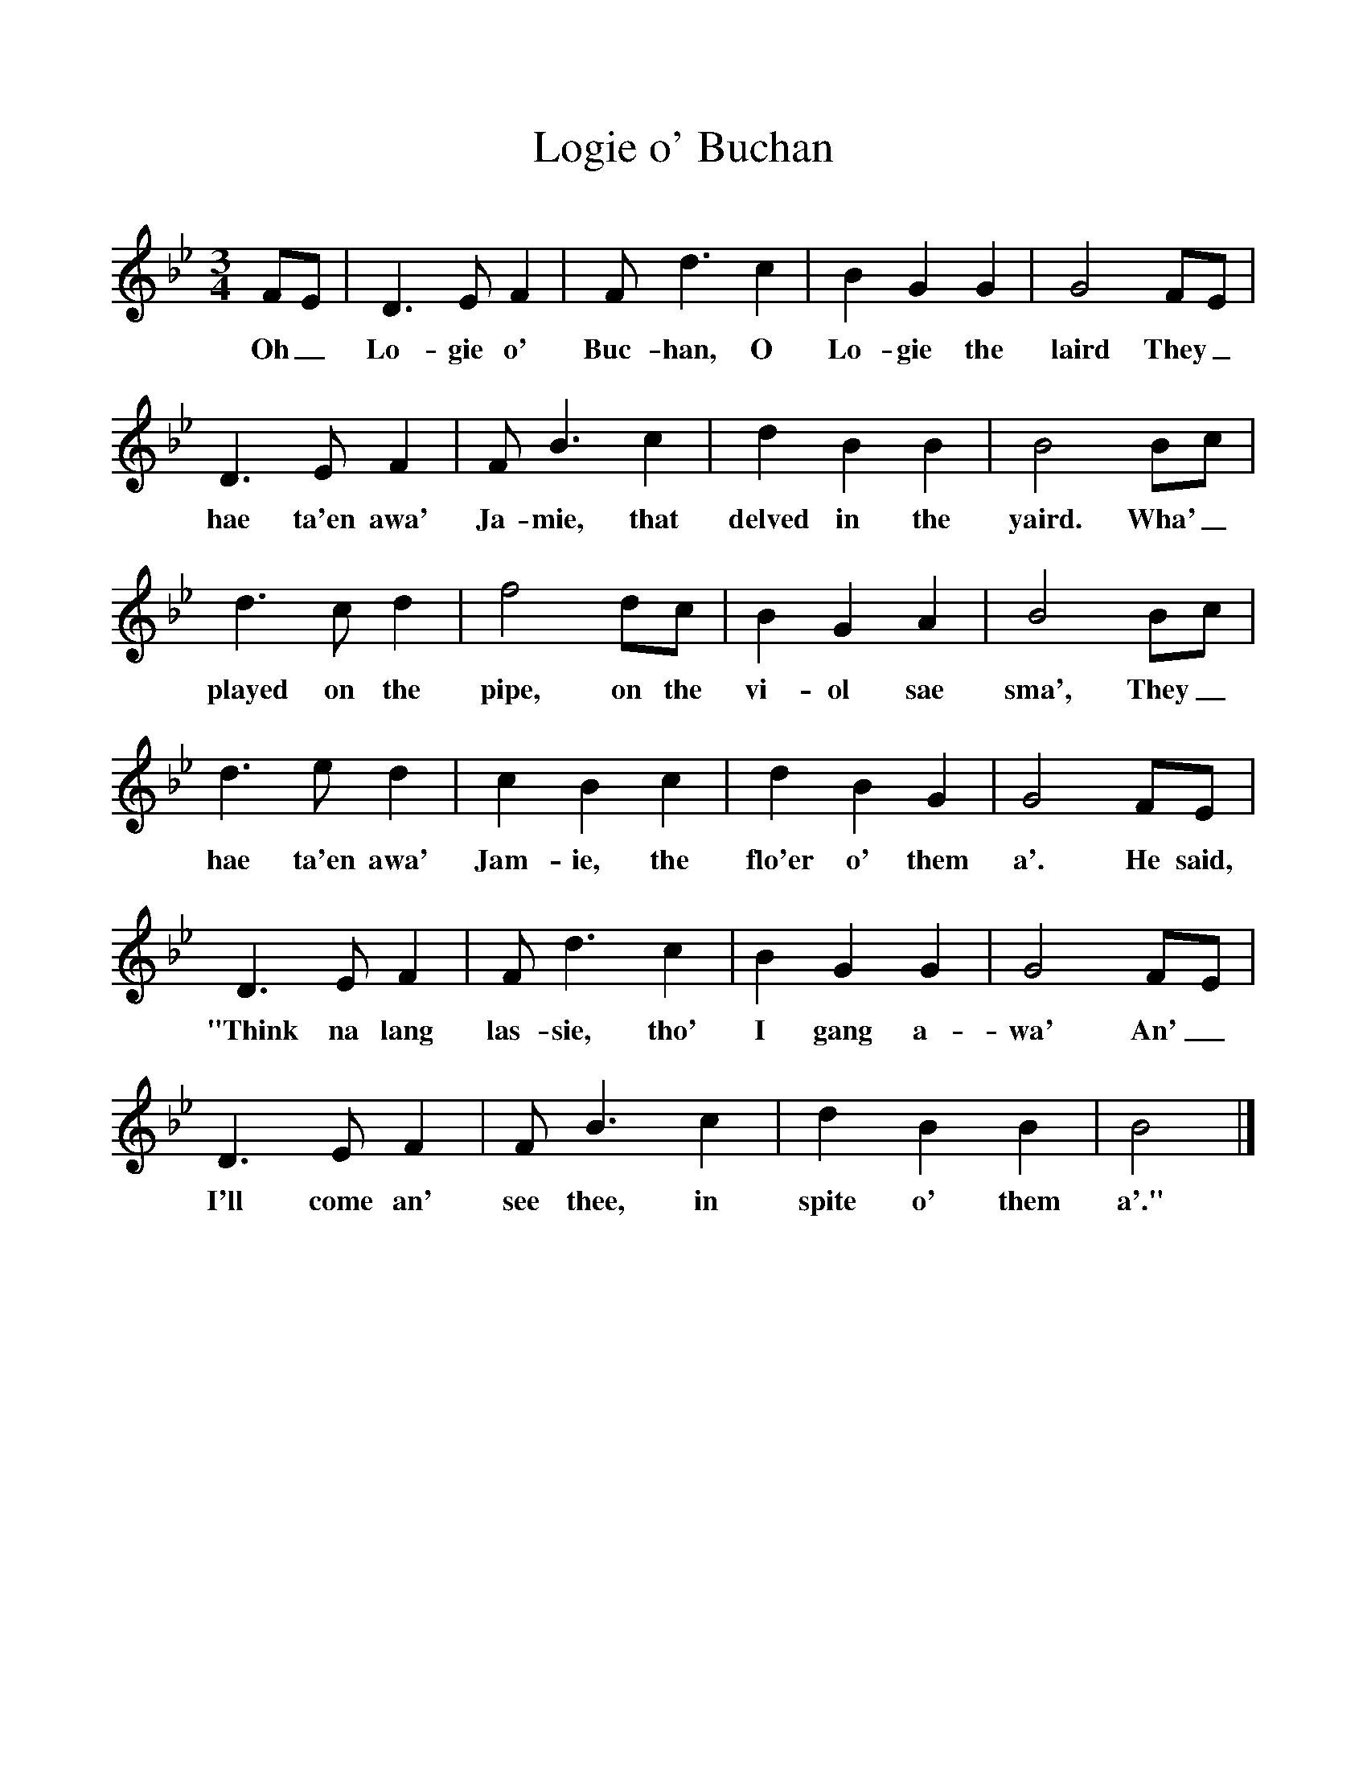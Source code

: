 %%scale 1
X:1
T:Logie o' Buchan
B:101 Scottish Songs Selected by Norman Buchan.Collins, Glasgow and London, 1962, reprinted 1970.
N:Attributed to George Halket
F:http://www.folkinfo.org/songs
M:3/4
K:Bb
FE| D3 E F2|F d3 c2|B2 G2 G2|G4 FE|
w:Oh_ Lo-gie o' Buc-han, O Lo-gie the laird They_
D3 E F2 |F B3 c2|d2 B2 B2| B4 Bc|
w: hae ta'en awa' Ja-mie, that delved in the yaird. Wha'_
d3 c d2|f4 dc|B2 G2 A2|B4 Bc|
w:played on the pipe, on the vi-ol sae sma', They_
d3 e d2|c2 B2 c2|d2B2 G2|G4 FE|
w: hae ta'en awa' Jam-ie, the flo'er o' them a'. He said,
D3 E F2|F d3 c2|B2 G2 G2|G4 FE|
w:"Think na lang las-sie, tho' I gang a-wa' An'_
D3 E F2|F B3 c2|d2 B2 B2|B4|]
w:I'll come an' see thee, in spite o' them a'."